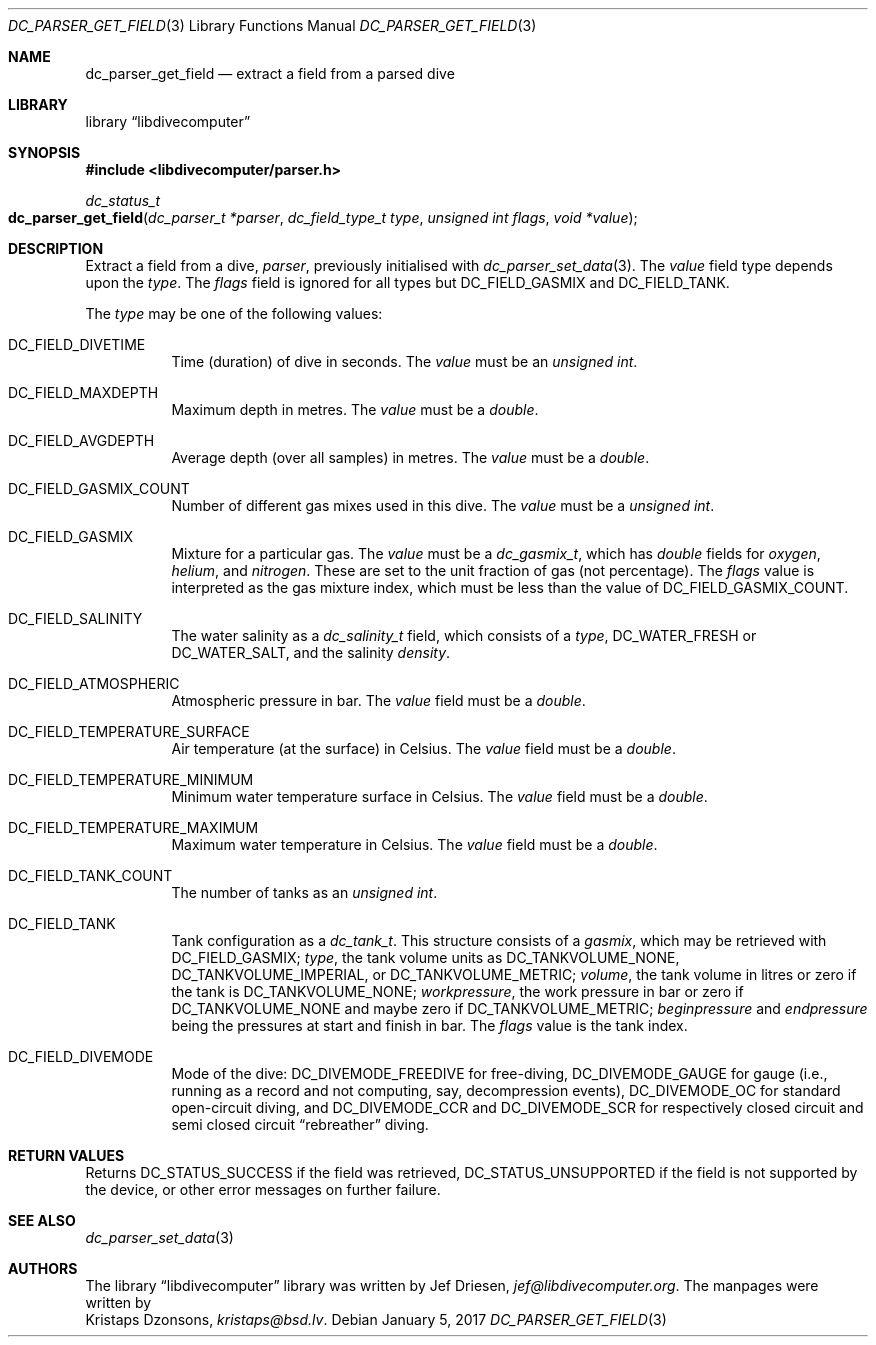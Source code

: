 .\"
.\" libdivecomputer
.\"
.\" Copyright (C) 2017 Kristaps Dzonsons <kristaps@bsd.lv>
.\"
.\" This library is free software; you can redistribute it and/or
.\" modify it under the terms of the GNU Lesser General Public
.\" License as published by the Free Software Foundation; either
.\" version 2.1 of the License, or (at your option) any later version.
.\"
.\" This library is distributed in the hope that it will be useful,
.\" but WITHOUT ANY WARRANTY; without even the implied warranty of
.\" MERCHANTABILITY or FITNESS FOR A PARTICULAR PURPOSE.  See the GNU
.\" Lesser General Public License for more details.
.\"
.\" You should have received a copy of the GNU Lesser General Public
.\" License along with this library; if not, write to the Free Software
.\" Foundation, Inc., 51 Franklin Street, Fifth Floor, Boston,
.\" MA 02110-1301 USA
.\"
.Dd January 5, 2017
.Dt DC_PARSER_GET_FIELD 3
.Os
.Sh NAME
.Nm dc_parser_get_field
.Nd extract a field from a parsed dive
.Sh LIBRARY
.Lb libdivecomputer
.Sh SYNOPSIS
.In libdivecomputer/parser.h
.Ft dc_status_t
.Fo dc_parser_get_field
.Fa "dc_parser_t *parser"
.Fa "dc_field_type_t type"
.Fa "unsigned int flags"
.Fa "void *value"
.Fc
.Sh DESCRIPTION
Extract a field from a dive,
.Fa parser ,
previously initialised with
.Xr dc_parser_set_data 3 .
The
.Fa value
field type depends upon the
.Fa type .
The
.Fa flags
field is ignored for all types but
.Dv DC_FIELD_GASMIX
and
.Dv DC_FIELD_TANK .
.Pp
The
.Fa type
may be one of the following values:
.Bl -tag -width Ds
.It Dv DC_FIELD_DIVETIME
Time (duration) of dive in seconds.
The
.Fa value
must be an
.Vt unsigned int .
.It Dv DC_FIELD_MAXDEPTH
Maximum depth in metres.
The
.Fa value
must be a
.Vt double .
.It Dv DC_FIELD_AVGDEPTH
Average depth (over all samples) in metres.
The
.Fa value
must be a
.Vt double .
.It Dv DC_FIELD_GASMIX_COUNT
Number of different gas mixes used in this dive.
The
.Fa value
must be a
.Vt unsigned int .
.It Dv DC_FIELD_GASMIX
Mixture for a particular gas.
The
.Fa value
must be a
.Vt dc_gasmix_t ,
which has
.Vt double
fields for
.Va oxygen ,
.Va helium ,
and
.Va nitrogen .
These are set to the unit fraction of gas (not percentage).
The
.Fa flags
value is interpreted as the gas mixture index, which must be less than the
value of
.Dv DC_FIELD_GASMIX_COUNT .
.It Dv DC_FIELD_SALINITY
The water salinity as a
.Vt dc_salinity_t
field, which consists of a
.Va type ,
.Dv DC_WATER_FRESH
or
.Dv DC_WATER_SALT ,
and the salinity
.Va density .
.It Dv DC_FIELD_ATMOSPHERIC
Atmospheric pressure in bar.
The
.Fa value
field must be a
.Vt double .
.It Dv DC_FIELD_TEMPERATURE_SURFACE
Air temperature (at the surface) in Celsius.
The
.Fa value
field must be a
.Vt double .
.It Dv DC_FIELD_TEMPERATURE_MINIMUM
Minimum water temperature surface in Celsius.
The
.Fa value
field must be a
.Vt double .
.It Dv DC_FIELD_TEMPERATURE_MAXIMUM
Maximum water temperature in Celsius.
The
.Fa value
field must be a
.Vt double .
.It Dv DC_FIELD_TANK_COUNT
The number of tanks as an
.Vt unsigned int .
.It Dv DC_FIELD_TANK
Tank configuration as a
.Vt dc_tank_t .
This structure consists of a
.Va gasmix ,
which may be retrieved with
.Dv DC_FIELD_GASMIX ;
.Va type ,
the tank volume units as
.Dv DC_TANKVOLUME_NONE ,
.Dv DC_TANKVOLUME_IMPERIAL ,
or
.Dv DC_TANKVOLUME_METRIC ;
.Va volume ,
the tank volume in litres or zero if the tank is
.Dv DC_TANKVOLUME_NONE ;
.Va workpressure ,
the work pressure in bar or zero if
.Dv DC_TANKVOLUME_NONE
and maybe zero if
.Dv DC_TANKVOLUME_METRIC ;
.Va beginpressure
and
.Va endpressure
being the pressures at start and finish in bar.
The
.Fa flags
value is the tank index.
.It Dv DC_FIELD_DIVEMODE
Mode of the dive:
.Dv DC_DIVEMODE_FREEDIVE
for free-diving,
.Dv DC_DIVEMODE_GAUGE
for gauge (i.e., running as a record and not computing, say,
decompression events),
.Dv DC_DIVEMODE_OC
for standard open-circuit diving, and
.Dv DC_DIVEMODE_CCR
and
.Dv DC_DIVEMODE_SCR
for respectively closed circuit and semi closed circuit
.Dq rebreather
diving.
.El
.Sh RETURN VALUES
Returns
.Dv DC_STATUS_SUCCESS
if the field was retrieved,
.Dv DC_STATUS_UNSUPPORTED
if the field is not supported by the device, or other error messages on
further failure.
.Sh SEE ALSO
.Xr dc_parser_set_data 3
.Sh AUTHORS
The
.Lb libdivecomputer
library was written by
.An Jef Driesen ,
.Mt jef@libdivecomputer.org .
The manpages were written by
.An Kristaps Dzonsons ,
.Mt kristaps@bsd.lv .
